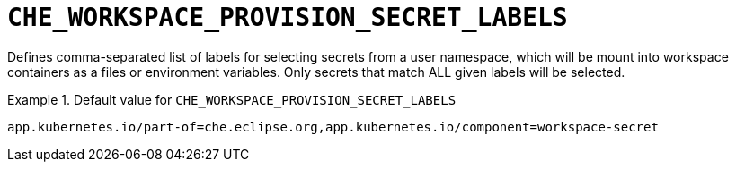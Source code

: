 [id="che_workspace_provision_secret_labels_{context}"]
= `+CHE_WORKSPACE_PROVISION_SECRET_LABELS+`

Defines comma-separated list of labels for selecting secrets from a user namespace, which will be mount into workspace containers as a files or environment variables. Only secrets that match ALL given labels will be selected.


.Default value for `+CHE_WORKSPACE_PROVISION_SECRET_LABELS+`
====
----
app.kubernetes.io/part-of=che.eclipse.org,app.kubernetes.io/component=workspace-secret
----
====


